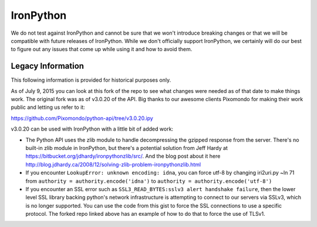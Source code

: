 **********
IronPython
**********

We do not test against IronPython and cannot be sure that we won't introduce breaking changes or
that we will be compatible with future releases of IronPython. While we don't officially support
IronPython, we certainly will do our best to figure out any issues that come up while using it and
how to avoid them.


Legacy Information
------------------

This following information is provided for historical purposes only.

As of July 9, 2015 you can look at this fork of the repo to see what changes were needed as of that
date to make things work. The original fork was as of v3.0.20 of the API. Big thanks to our awesome
clients Pixomondo for making their work public and letting us refer to it:

https://github.com/Pixomondo/python-api/tree/v3.0.20.ipy

v3.0.20 can be used with IronPython with a little bit of added work:

- The Python API uses the zlib module to handle decompressing the gzipped response from the server.
  There's no built-in zlib module in IronPython, but there's a potential solution from Jeff Hardy at
  https://bitbucket.org/jdhardy/ironpythonzlib/src/. And the blog post about it here
  http://blog.jdhardy.ca/2008/12/solving-zlib-problem-ironpythonzlib.html

- If you encounter ``LookupError: unknown encoding: idna``, you can force utf-8 by changing
  iri2uri.py ~ln 71 from ``authority = authority.encode('idna')`` to
  ``authority = authority.encode('utf-8')``

- If you encounter an SSL error such as ``SSL3_READ_BYTES:sslv3 alert handshake failure``, then the
  lower level SSL library backing python's network infrastructure is attempting to connect to our
  servers via SSLv3, which is no longer supported. You can use the code from this gist to force the
  SSL connections to use a specific protocol. The forked repo linked above has an example of how to
  do that to force the use of TLSv1.
